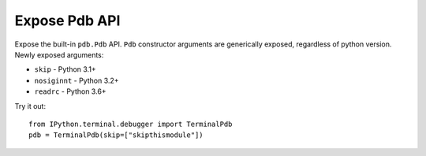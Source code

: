 Expose Pdb API
===================

Expose the built-in ``pdb.Pdb`` API. ``Pdb`` constructor arguments are generically 
exposed, regardless of python version.
Newly exposed arguments:

- ``skip``  - Python 3.1+
- ``nosiginnt`` - Python 3.2+
- ``readrc`` - Python 3.6+

Try it out::

    from IPython.terminal.debugger import TerminalPdb
    pdb = TerminalPdb(skip=["skipthismodule"])
